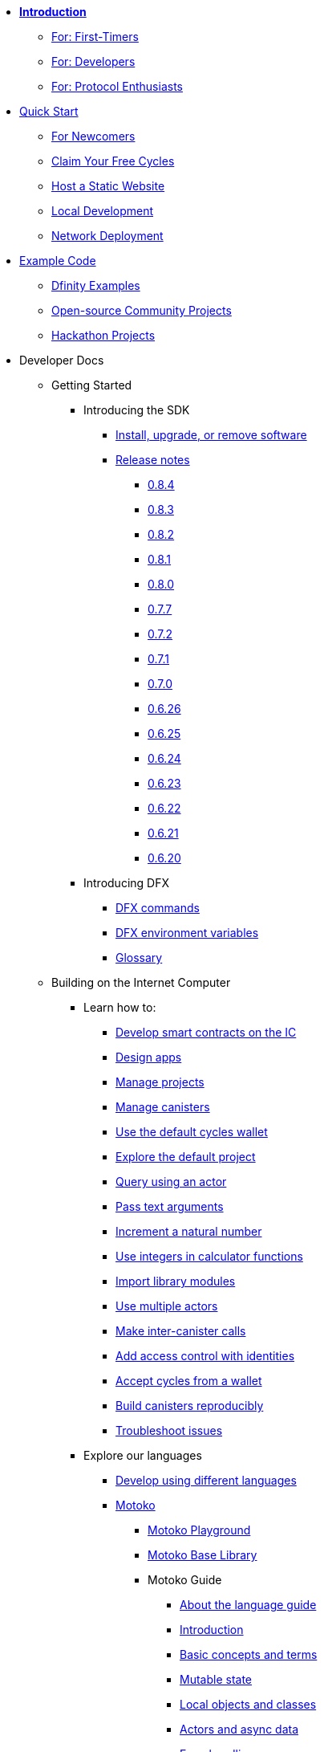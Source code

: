 * xref:introduction:welcome.adoc[**Introduction**]
** xref:introduction:welcome.adoc#for-first-timers[For: First-Timers]
** xref:introduction:welcome.adoc#for-developers[For: Developers]
** xref:introduction:welcome.adoc#for-protocol-enthusiasts[For: Protocol Enthusiasts]

* xref:quickstart:quickstart-intro.adoc[Quick Start]
** xref:quickstart:newcomers.adoc[For Newcomers]
** xref:quickstart:cycles-faucet.adoc[Claim Your Free Cycles]
** xref:quickstart:host-a-website.adoc[Host a Static Website]
** xref:quickstart:local-quickstart.adoc[Local Development]
** xref:quickstart:network-quickstart.adoc[Network Deployment]

* xref:examples:index.adoc[Example Code]
*** link:https://github.com/dfinity/examples[Dfinity Examples^]
*** link:https://github.com/dfinity/awesome-dfinity[Open-source Community Projects^]
*** xref:examples:hackathon-projects.adoc[Hackathon Projects]

* Developer Docs
** Getting Started
*** Introducing the SDK
**** xref:developers-guide:install-upgrade-remove.adoc[Install, upgrade, or remove software]
**** xref:release-notes:sdk-release-notes.adoc[Release notes]
***** xref:release-notes:0.8.4-rn.adoc[0.8.4]
***** xref:release-notes:0.8.3-rn.adoc[0.8.3]
***** xref:release-notes:0.8.2-rn.adoc[0.8.2]
***** xref:release-notes:0.8.1-rn.adoc[0.8.1]
***** xref:release-notes:0.8.0-rn.adoc[0.8.0]
***** xref:release-notes:0.7.7-rn.adoc[0.7.7]
***** xref:release-notes:0.7.2-rn.adoc[0.7.2]
***** xref:release-notes:0.7.1-rn.adoc[0.7.1]
***** xref:release-notes:0.7.0-rn.adoc[0.7.0]
***** xref:release-notes:0.6.26-rn.adoc[0.6.26]
***** xref:release-notes:0.6.25-rn.adoc[0.6.25]
***** xref:release-notes:0.6.24-rn.adoc[0.6.24]
***** xref:release-notes:0.6.23-rn.adoc[0.6.23]
***** xref:release-notes:0.6.22-rn.adoc[0.6.22]
***** xref:release-notes:0.6.21-rn.adoc[0.6.21]
***** xref:release-notes:0.6.20-rn.adoc[0.6.20]
*** Introducing DFX
**** xref:developers-guide:cli-reference.adoc[DFX commands]
**** xref:developers-guide:cli-reference/dfx-envars.adoc[DFX environment variables]
**** xref:developers-guide:glossary.adoc[Glossary]
** Building on the Internet Computer
*** Learn how to:
**** xref:developers-guide:sdk-guide.adoc[Develop smart contracts on the IC]
**** xref:developers-guide:design-apps.adoc[Design apps]
**** xref:developers-guide:customize-projects.adoc[Manage projects]
**** xref:developers-guide:working-with-canisters.adoc[Manage canisters]
**** xref:developers-guide:default-wallet.adoc[Use the default cycles wallet]
**** xref:developers-guide:tutorials/explore-templates.adoc[Explore the default project]
**** xref:developers-guide:tutorials/define-an-actor.adoc[Query using an actor]
**** xref:developers-guide:tutorials/hello-location.adoc[Pass text arguments]
**** xref:developers-guide:tutorials/counter-tutorial.adoc[Increment a natural number]
**** xref:developers-guide:tutorials/calculator.adoc[Use integers in calculator functions]
**** xref:developers-guide:tutorials/phonebook.adoc[Import library modules]
**** xref:developers-guide:tutorials/multiple-actors.adoc[Use multiple actors]
**** xref:developers-guide:tutorials/intercanister-calls.adoc[Make inter-canister calls]
**** xref:developers-guide:tutorials/access-control.adoc[Add access control with identities]
**** xref:developers-guide:tutorials/simple-cycles.adoc[Accept cycles from a wallet]
**** xref:developers-guide:tutorials/reproducible-builds.adoc[Build canisters reproducibly]
**** xref:developers-guide:troubleshooting.adoc[Troubleshoot issues]

*** Explore our languages

**** xref:developers-guide:work-with-languages.adoc[Develop using different languages]
**** xref:language-guide:motoko.adoc[Motoko]
***** link:https://m7sm4-2iaaa-aaaab-qabra-cai.raw.ic0.app/[Motoko Playground^]
***** xref:base-libraries:stdlib-intro.adoc[Motoko Base Library]
***** Motoko Guide
****** xref:language-guide:about-this-guide.adoc[About the language guide]
****** xref:language-guide:motoko-introduction.adoc[Introduction]
****** xref:language-guide:basic-concepts.adoc[Basic concepts and terms]
****** xref:language-guide:mutable-state.adoc[Mutable state]
****** xref:language-guide:local-objects-classes.adoc[Local objects and classes]
****** xref:language-guide:actors-async.adoc[Actors and async data]
****** xref:language-guide:errors.adoc[Error handling]
****** xref:language-guide:pattern-matching.adoc[Pattern matching]
****** xref:language-guide:sharing.adoc[Sharing data and behavior]
****** xref:language-guide:modules-and-imports.adoc[Modules and imports]
****** xref:language-guide:control-flow.adoc[Imperative control flow]
****** xref:language-guide:structural-equality.adoc[Structural equality]
****** xref:language-guide:actor-classes.adoc[Actor classes]
****** xref:language-guide:caller-id.adoc[Principals and caller identification]
****** xref:language-guide:cycles.adoc[Managing cycles]
****** xref:language-guide:upgrades.adoc[Stable variables and upgrade methods]
****** xref:language-guide:compatibility.adoc[Upgrade compatibility]
****** xref:language-guide:stablememory.adoc[The ExperimentalStableMemory library]
****** xref:language-guide:heartbeats.adoc[Heartbeats]
****** xref:language-guide:language-manual.adoc[Language quick reference]
****** xref:language-guide:compiler-ref.adoc[Compiler reference]
****** xref:language-guide:motoko-grammar.adoc[Motoko grammar]
****** xref:language-guide:overview.adoc[Concise overview of Motoko]
****** xref:language-guide:style.adoc[Motoko style guidelines]

**** xref:rust-guide:rust-intro.adoc[Rust]
***** xref:rust-guide:rust-quickstart.adoc[Hello, World! Quick Start]
***** xref:rust-guide:rust-counter.adoc[Simple counter tutorial]
***** xref:rust-guide:multiply-dependency.adoc[Basic dependency tutorial]
***** xref:rust-guide:rust-profile.adoc[Profile tutorial]
***** xref:rust-guide:rust-optimize.adoc[Optimize a Rust program]

**** xref:candid-guide:candid-intro.adoc[Candid]
***** xref:candid-guide:candid-concepts.adoc[What is Candid?]
***** xref:candid-guide:candid-howto.adoc[How to]
***** xref:candid-guide:candid-ref.adoc[Reference]
****** xref:candid-guide:candid-types.adoc[Supported types]
****** link:https://github.com/dfinity/candid[Candid specification^]
****** link:https://docs.rs/candid[Candid Rust crate^]

*** Introducing the Internet Identity
**** xref:ic-identity-guide:what-is-ic-identity.adoc[What is Internet Identity]
**** xref:ic-identity-guide:auth-how-to.adoc[How to use the Internet Identity]
**** xref:ic-identity-guide:hello-guide.adoc[Windows Hello Guide]

*** Frontend development
**** xref:developers-guide:webpack-config.adoc[Add frontend assets]
**** xref:developers-guide:tutorials/custom-frontend.adoc[Customize the front-end]
**** xref:developers-guide:tutorials/my-contacts.adoc[Add a stylesheet]

* Protocol Docs
** .xref:developers-guide:concepts/concepts-intro.adoc[Concepts]
*** xref:developers-guide:concepts/what-is-IC.adoc[What is the {IC}]
*** xref:interface-spec:index.adoc[Internet Computer Interface Specification]
*** xref:developers-guide:concepts/nodes-subnets.adoc[Nodes and sub-networks]
*** xref:developers-guide:concepts/data-centers.adoc[Decentralized data centers]
*** xref:developers-guide:concepts/canisters-code.adoc[Canisters and code]
*** xref:developers-guide:concepts/trust-in-canisters.adoc[Trust in canisters]
*** xref:developers-guide:concepts/tokens-cycles.adoc[Tokens and cycles]
*** xref:developers-guide:concepts/governance.adoc[Neurons and governance]

* General Docs
** Overview of self-custody
*** xref:token-holders:custody-options-intro.adoc[Choosing self-custody for digital assets]
*** xref:token-holders:self-custody-quickstart.adoc[Self-custody quick start]
** Overview of ledger
*** xref:integration:ledger-quick-start.adoc[Ledger quick start]
** Overview of the NNS App
*** xref:token-holders:nns-app-quickstart.adoc[NNS App quick start]

* Additional Resources
** Developer videos
*** link:https://www.youtube.com/watch?v=oxEr8UzGeBo&list=PLuhDt1vhGcrf4DgKZecU3ar_RA1cB0vUT&index=11&ab_channel=DFINITY[Internet Identity^]
*** link:https://www.youtube.com/watch?v=4eSceDOS-Ms&list=PLuhDt1vhGcrf4DgKZecU3ar_RA1cB0vUT&index=21&ab_channel=DFINITY[Motoko^]
*** link:https://www.youtube.com/watch?v=GzkRsbqPaA0&ab_channel=DFINITY[Building a multiplayer game for the Internet Computer^]
*** link:https://www.youtube.com/watch?v=b_nc6yx5_DQ&list=PLuhDt1vhGcrf4DgKZecU3ar_RA1cB0vUT&index=7&ab_channel=DFINITY[Deploying static sites to the Internet Computer^]
*** link:https://www.youtube.com/watch?v=2miweY9-vZc&list=PLuhDt1vhGcrf4DgKZecU3ar_RA1cB0vUT&index=6&ab_channel=DFINITY[Zero to fullstack: web apps on the Internet Computer ^]

** Protocol videos
*** link:https://dfinity.org/technicals/[Technical library^]

** Developer tooling
*** xref:ROOT:download.adoc[DFINITY Canister SDK]
*** link:https://github.com/dfinity/cdk-rs[Rust CDK^]
*** link:https://github.com/kritzcreek/vessel[Vessel Package Manager^]
*** link:https://marketplace.visualstudio.com/items?itemName=dfinity-foundation.vscode-motoko[Motoko VS Code Extension^]
*** link:https://github.com/dfinity/agent-js[Agent JS^]
*** link:https://github.com/sudograph/sudograph[Sudograph^]
*** link:https://github.com/dfinity/cycles-wallet[Cycles Wallet^]
*** link:https://m7sm4-2iaaa-aaaab-qabra-cai.raw.ic0.app/[Motoko Playground^]
*** link:https://github.com/dfinity/quill[Quill^]

** Community created resources
*** link:https://ic.rocks/[ic.rocks (Block explorer)^]
*** link:https://plugwallet.ooo/[Plug (Browser-based wallet extension)^]
*** link:https://fleek.co/[Fleek (Netlify for the open web)^]
*** link:http://faucet.dfinity.org/[Cycles Faucet^]

** xref:developers-guide:computation-and-storage-costs.adoc[Computation and Storage Costs]

* Community
** link:https://discord.gg/cA7y6ezyE2[Developer Discord^]
** link:https://forum.dfinity.org/[Developer Forum^]
